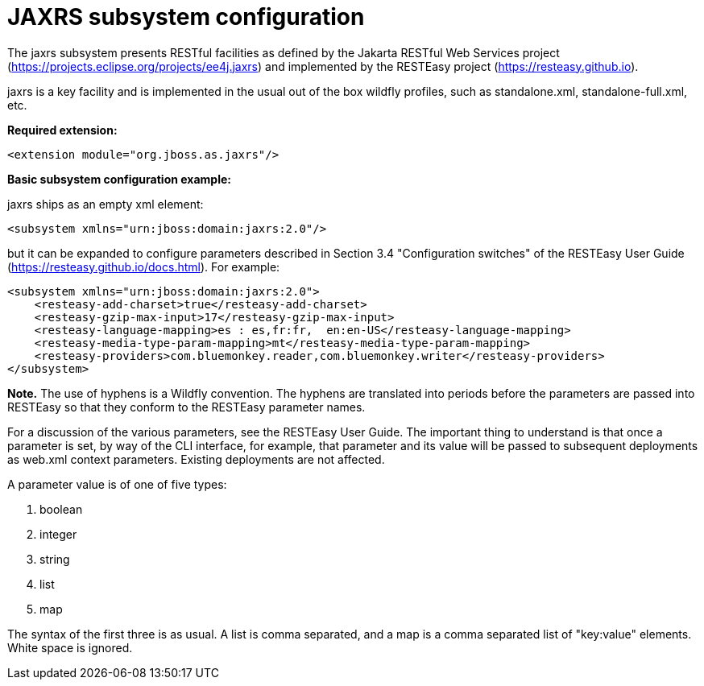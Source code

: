 [[Undertow]]
= JAXRS subsystem configuration

****

The jaxrs subsystem presents RESTful facilities as defined by the Jakarta RESTful Web Services
project (https://projects.eclipse.org/projects/ee4j.jaxrs) and implemented
by the RESTEasy project (https://resteasy.github.io). 

jaxrs is a key facility and is implemented in the usual out of the box wildfly profiles, such as
standalone.xml, standalone-full.xml, etc.

*Required extension:*

[source,xml,options="nowrap"]
----
<extension module="org.jboss.as.jaxrs"/>
----

*Basic subsystem configuration example:*

jaxrs ships as an empty xml element:

[source,xml,options="nowrap"]
----
<subsystem xmlns="urn:jboss:domain:jaxrs:2.0"/>
----
but it can be expanded to configure parameters described in Section 3.4 "Configuration switches"
of the RESTEasy User Guide (https://resteasy.github.io/docs.html). For example:

[source,xml,options="nowrap"]

<subsystem xmlns="urn:jboss:domain:jaxrs:2.0">
    <resteasy-add-charset>true</resteasy-add-charset>
    <resteasy-gzip-max-input>17</resteasy-gzip-max-input>
    <resteasy-language-mapping>es : es,fr:fr,  en:en-US</resteasy-language-mapping>
    <resteasy-media-type-param-mapping>mt</resteasy-media-type-param-mapping>
    <resteasy-providers>com.bluemonkey.reader,com.bluemonkey.writer</resteasy-providers>
</subsystem>

*Note.* The use of hyphens is a Wildfly convention. The hyphens are translated into periods before
the parameters are passed into RESTEasy so that they conform to the RESTEasy parameter names.

For a discussion of the various parameters, see the RESTEasy User Guide.
The important thing to understand is that once a parameter is set, by way of the CLI interface, for example,
that parameter and its value will be passed to subsequent deployments as web.xml context parameters. Existing 
deployments are not affected.

A parameter value is of one of five types:

1. boolean
2. integer
3. string
4. list
5. map

The syntax of the first three is as usual. A list is comma separated, and
a map is a comma separated list of "key:value" elements. White space is ignored.
